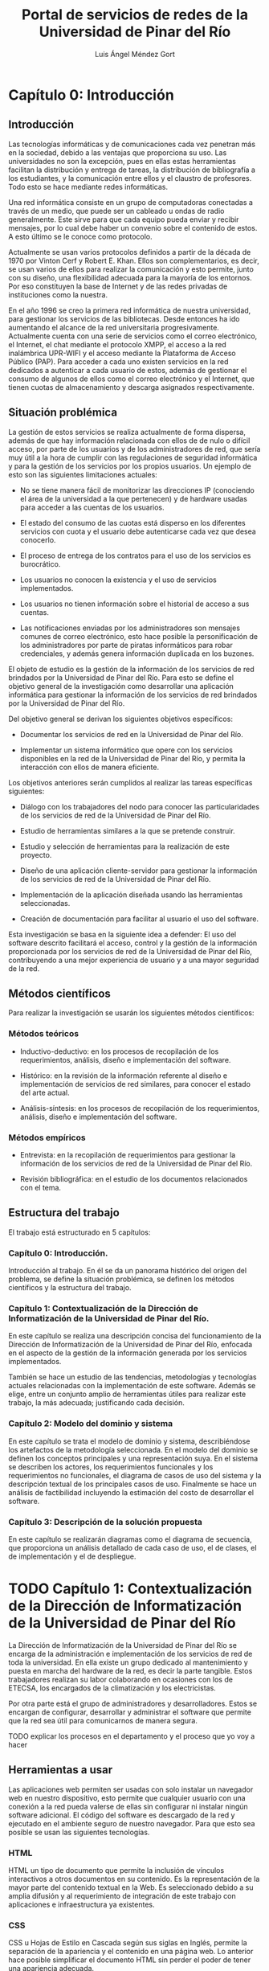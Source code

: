 #+TITLE: Portal de servicios de redes de la Universidad de Pinar del Río
#+AUTHOR: Luis Ángel Méndez Gort
#+LATEX_CLASS: book
#+ATTR_LATEX: :font cm

* Capítulo 0: Introducción

** Introducción

Las tecnologías informáticas y de comunicaciones cada vez penetran más
en la sociedad, debido a las ventajas que proporciona su uso. Las
universidades no son la excepción, pues en ellas estas herramientas
facilitan la distribución y entrega de tareas, la distribución de
bibliografía a los estudiantes, y la comunicación entre ellos y el
claustro de profesores. Todo esto se hace mediante redes informáticas.

Una red informática consiste en un grupo de computadoras conectadas a
través de un medio, que puede ser un cableado u ondas de radio
generalmente. Este sirve para que cada equipo pueda enviar y recibir
mensajes, por lo cual debe haber un convenio sobre el contenido de
estos. A esto último se le conoce como protocolo.

Actualmente se usan varios protocolos definidos a partir de la década
de 1970 por Vinton Cerf y Robert E. Khan. Ellos son complementarios,
es decir, se usan varios de ellos para realizar la comunicación y esto
permite, junto con su diseño, una flexibilidad adecuada para la
mayoría de los entornos. Por eso constituyen la base de Internet y de
las redes privadas de instituciones como la nuestra.

En el año 1996 se creo la primera red informática de nuestra
universidad, para gestionar los servicios de las bibliotecas.  Desde
entonces ha ido aumentando el alcance de la red universitaria
progresivamente. Actualmente cuenta con una serie de servicios como el
correo electrónico, el Internet, el chat mediante el protocolo XMPP,
el acceso a la red inalámbrica UPR-WIFI y el acceso mediante la
Plataforma de Acceso Público (PAP). Para acceder a cada uno existen
servicios en la red dedicados a autenticar a cada usuario de estos,
además de gestionar el consumo de algunos de ellos como el correo
electrónico y el Internet, que tienen cuotas de almacenamiento y
descarga asignados respectivamente.

** Situación problémica

La gestión de estos servicios se realiza actualmente de forma
dispersa, además de que hay información relacionada con ellos de de
nulo o difícil acceso, por parte de los usuarios y de los
administradores de red, que sería muy útil a la hora de cumplir con
las regulaciones de seguridad informática y para la gestión de los
servicios por los propios usuarios. Un ejemplo de esto son las
siguientes limitaciones actuales:

- No se tiene manera fácil de monitorizar las direcciones IP 
  (conociendo el área de la universidad a la que pertenecen) y de 
  hardware usadas para acceder a las cuentas de los usuarios.

- El estado del consumo de las cuotas está disperso en los diferentes
  servicios con cuota y el usuario debe autenticarse cada vez que
  desea conocerlo.

- El proceso de entrega de los contratos para el uso de los 
  servicios es burocrático.

- Los usuarios no conocen la existencia y el uso de servicios 
  implementados.

- Los usuarios no tienen información sobre el historial de acceso 
  a sus cuentas.

- Las notificaciones enviadas por los administradores son 
  mensajes comunes de correo electrónico, esto hace posible la
  personificación de los administradores por parte de piratas
  informáticos para robar credenciales, y además genera información
  duplicada en los buzones.

El objeto de estudio es la gestión de la información de los servicios
de red brindados por la Universidad de Pinar del Río. Para esto se
define el objetivo general de la investigación como desarrollar una
aplicación informática para gestionar la información de los servicios
de red brindados por la Universidad de Pinar del Río.

Del objetivo general se derivan los siguientes objetivos 
específicos:

- Documentar los servicios de red en la Universidad de Pinar del 
  Río.

- Implementar un sistema informático que opere con los servicios 
  disponibles en la red de la Universidad de Pinar del Río, y 
  permita la interacción con ellos de manera eficiente.

Los objetivos anteriores serán cumplidos al realizar las tareas 
específicas siguientes:

- Diálogo con los trabajadores del nodo para conocer las 
  particularidades de los servicios de red de la Universidad de 
  Pinar del Río.

- Estudio de herramientas similares a la que se pretende 
  construir.

- Estudio y selección de herramientas para la realización de este 
  proyecto.

- Diseño de una aplicación cliente-servidor para gestionar la 
  información de los servicios de red de la Universidad de Pinar del
  Río.

- Implementación de la aplicación diseñada usando las 
  herramientas seleccionadas.

- Creación de documentación para facilitar al usuario el uso del 
  software.

Esta investigación se basa en la siguiente idea a defender: El uso del
software descrito facilitará el acceso, control y la gestión de la
información proporcionada por los servicios de red de la Universidad
de Pinar del Río, contribuyendo a una mejor experiencia de usuario y a
una mayor seguridad de la red.

** Métodos científicos

Para realizar la investigación se usarán los siguientes métodos 
científicos:

*** Métodos teóricos

- Inductivo-deductivo: en los procesos de recopilación de los 
  requerimientos, análisis, diseño e implementación del software.

- Histórico: en la revisión de la información referente al diseño
  e implementación de servicios de red similares, para conocer el
  estado del arte actual.

- Análisis-síntesis: en los procesos de recopilación de los 
  requerimientos, análisis, diseño e implementación del software.

*** Métodos empíricos

- Entrevista: en la recopilación de requerimientos para gestionar
  la información de los servicios de red de la Universidad de Pinar
  del Río.

- Revisión bibliográfica: en el estudio de los documentos 
  relacionados con el tema.

** Estructura del trabajo

El trabajo está estructurado en 5 capítulos:

*** Capítulo 0: Introducción.

Introducción al trabajo. En él se da un panorama histórico
del origen del problema, se define la situación problémica,
se definen los métodos científicos y la estructura del 
trabajo.

*** Capítulo 1: Contextualización de la Dirección de Informatización de la Universidad de Pinar del Río.

En este capítulo se realiza una descripción concisa del funcionamiento
de la Dirección de Informatización de la Universidad de Pinar del Río,
enfocada en el aspecto de la gestión de la información generada por
los servicios implementados.

También se hace un estudio de las tendencias, metodologías y
tecnologías actuales relacionadas con la implementación de este
software. Además se elige, entre un conjunto amplio de herramientas
útiles para realizar este trabajo, la más adecuada; justificando cada
decisión.

*** Capítulo 2: Modelo del dominio y sistema

En este capítulo se trata el modelo de dominio y sistema,
describiéndose los artefactos de la metodología seleccionada. En el
modelo del dominio se definen los conceptos principales y una
representación suya. En el sistema se describen los actores, los
requerimientos funcionales y los requerimientos no funcionales, el
diagrama de casos de uso del sistema y la descripción textual de los
principales casos de uso. Finalmente se hace un análisis de
factibilidad incluyendo la estimación del costo de desarrollar el
software.

*** Capítulo 3: Descripción de la solución propuesta

En este capítulo se realizarán diagramas como el diagrama de
secuencia, que proporciona un análisis detallado de cada caso de uso,
el de clases, el de implementación y el de despliegue.

* TODO Capítulo 1: Contextualización de la Dirección de Informatización de la Universidad de Pinar del Río

La Dirección de Informatización de la Universidad de Pinar del 
Río se encarga de la administración e implementación de los 
servicios de red de toda la universidad. En ella existe un grupo 
dedicado al mantenimiento y puesta en marcha del hardware de la 
red, es decir la parte tangible. Estos trabajadores realizan su 
labor colaborando en ocasiones con los de ETECSA, los encargados 
de la climatización y los electricistas.

Por otra parte está el grupo de administradores y
desarrolladores. Estos se encargan de configurar, desarrollar y
administrar el software que permite que la red sea útil para
comunicarnos de manera segura.

TODO explicar los procesos en el
departamento y el proceso que yo voy a hacer

**  Herramientas a usar

Las aplicaciones web permiten ser usadas con solo instalar un 
navegador web en nuestro dispositivo, esto permite que cualquier 
usuario con una conexión a la red pueda valerse de ellas sin 
configurar ni instalar ningún software adicional. El código del 
software es descargado de la red y ejecutado en el ambiente 
seguro de nuestro navegador. Para que esto sea posible se usan 
las siguientes tecnologías.

*** HTML

HTML un tipo de documento que permite la inclusión de vínculos 
interactivos a otros documentos en su contenido. Es la 
representación de la mayor parte del contenido textual en la Web. 
Es seleccionado debido a su amplia difusión y al requerimiento de 
integración de este trabajo con aplicaciones e infraestructura ya 
existentes.

*** CSS

CSS u Hojas de Estilo en Cascada según sus siglas en Inglés, 
permite la separación de la apariencia y el contenido en una 
página web. Lo anterior hace posible simplificar el documento 
HTML sin perder el poder de tener una apariencia adecuada.

*** Bootstrap

Bootstrap es un framework desarrollado por Twitter para hacer más 
fácil el trabajo con CSS. Contiene tipografías, estilos y 
plantillas que proporcionan una interfaz atractiva y moderna.

*** JavaScript

JavaScript es un lenguaje creado por Brendan Eich para ser 
ejecutado en los navegadores web, de esa manera los clientes de 
una web no tienen que enviar información al servidor para ser 
procesada si esta puede serlo en la máquina del cliente. Este 
lenguaje ha sido aceptado como estándar de facto, para la tarea 
descrita, por todos los navegadores web importantes como Internet 
Explorer, Edge, Firefox, Chrome, Safari y Opera.

*** Go
Go es un lenguaje de programación y un conjunto de herramientas de
desarrollo publicados en 2009 por Google. Sus diseñadores tuvieron
como principio la simplicidad y la adecuación a las necesidades
actuales de los programadores. Es por eso que el lenguaje carece de
características comunes en otros lenguajes populares, y sin embargo es
útil para resolver los problemas por los que estos últimos han
alcanzado su status. Las principales herramientas complementarias son
las siguientes

- El compilador: se caracteriza por producir código de máquina
  eficiente y por operar mucho más rápido que otros compiladores
  similares.
- El programa ~go get~: gestiona los paquetes y sus dependencias de
  una manera muy simple.
- El programa ~gofmt~: formatea el código fuente siguiendo un 
  estándar.
- El programa ~go test~: ejecuta pruebas al código para comprobar
  si está de acuerdo con su especificación.
- El programa ~godoc~: genera documentación a partir del código
  fuente.

*** LDAP

LDAP es un protocolo diseñado para autenticar usuarios y 
almacenar información relacionada con estos. Es requerido usarlo 
porque la infraestructura de autenticación en la Universidad de 
Pinar del Río está basada en él.

*** Nginx

Nginx es un servidor HTTP que ha venido ganando aceptación en la 
comunidad de desarrolladores web por su eficiencia y su 
implementación de características para el despliegue de 
aplicaciones complejas. Además de las ventajas anteriores, es un 
requerimiento porque el despliegue de esta aplicación se 
realizará en un máquina donde está siendo usado para ejecutar 
otras aplicaciones.

*** Metodologías

El desarrollo del software es un proceso altamente complejo, que 
no puede ser dirigido de manera improvisada porque la experiencia 
demuestra que esto provoca un alto costo o la imposibilidad de 
llevar a cabo el proyecto. Por eso surgen las metodologías de 
desarrollo. A continuación se exponen la metodología a usar en 
este proyecto y herramientas complementarias a esta.

**** Metodología Ágil XP

El trabajo a realizar tiene las siguientes limitaciones:

- El software debe desarrollarse en 4 meses como máximo. 

- Los requerimientos son determinados mediante el intercambio 
  contínuo con la Dirección de Informatización de la Universidad 
  de Pinar del Río. 

- El equipo de desarrollo es de una sola persona.

A continuación se describe la Metodología Ágil XP contrastándola 
con las metodologías tradicionales para justificar su elección 
para este proyecto:

- Está destinada a ser usada por equipos pequeños.

- Los requerimientos son imprecisos o cambiantes.

- Las relaciones desarrollador-desarrollador y 
  desarrollador-cliente son esenciales.

- El cliente es parte del equipo de desarrollo.

- No genera muchos artefactos.

- Documenta solo aspectos esenciales.

Como las metodologías tradicionales cumplen con lo contrario de 
los aspectos mencionados anteriormente, y XP hace posible el 
trabajo dentro de las limitaciones antes mencionadas, entonces es 
la elección correcta. Además como no se requiere ninguna 
característica adicional para las cuales han sido diseñadas otras 
metodologías ágiles, por lo que XP está ajustada a las 
necesidades del proyecto.

**** UML

Es un lenguaje gráfico usado para especificar, documentar y construir
un software. UML es un estándar para describir el software, que
incluye aspectos conceptuales como procesos, funciones del sistema;
además de aspectos concretos como código en un lenguaje de
programación y esquemas de bases de datos[Wikipedia].

* TODO Capítulo 2
* TODO Capítulo 3

